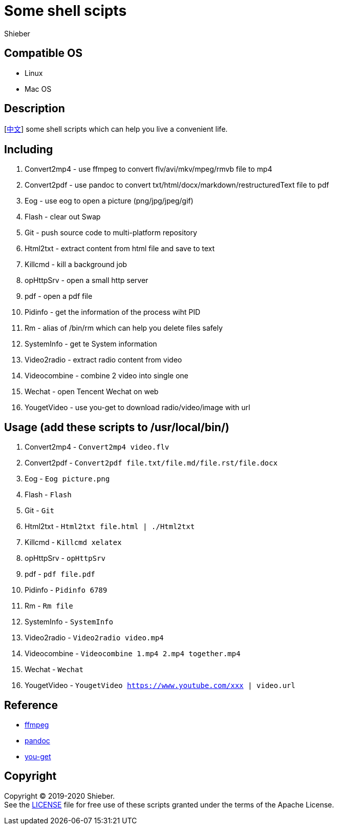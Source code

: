= Some shell scipts
Shieber

ifndef::env-github[:icons: font]
ifdef::env-github[]
:outfilesuffix: .adoc
:caution-caption: :fire:
:important-caption: :exclamation:
:note-caption: :paperclip:
:tip-caption: :bulb:
:warning-caption: :warning:
endif::[]

:uri-license: https://github.com/QMHTMY/ShellScripts/blob/master/LICENSE
:uri-readme-cn: https://github.com/QMHTMY/ShellScripts/blob/master/README_CN.adoc

== Compatible OS 
* Linux 
* Mac OS

== Description
[link:README_CN.adoc[中文]] some shell scripts which can help you live a convenient life.

== Including 
. Convert2mp4 - use ffmpeg to convert flv/avi/mkv/mpeg/rmvb file to mp4 
. Convert2pdf - use pandoc to convert txt/html/docx/markdown/restructuredText file to pdf
. Eog - use eog to open a picture (png/jpg/jpeg/gif)
. Flash - clear out Swap
. Git - push source code to multi-platform repository
. Html2txt - extract content from html file and save to text 
. Killcmd - kill a background job
. opHttpSrv - open a small http server
. pdf - open a pdf file
. Pidinfo - get the information of the process wiht PID
. Rm - alias of /bin/rm which can help you delete files safely
. SystemInfo - get te System information
. Video2radio - extract radio content from video
. Videocombine - combine 2 video into single one
. Wechat - open Tencent Wechat on web
. YougetVideo - use you-get to download radio/video/image with url

== Usage (add these scripts to /usr/local/bin/)
. Convert2mp4 - `Convert2mp4 video.flv`
. Convert2pdf - `Convert2pdf file.txt/file.md/file.rst/file.docx`
. Eog - `Eog picture.png`
. Flash - `Flash`
. Git - `Git`
. Html2txt - `Html2txt file.html | ./Html2txt`
. Killcmd  - `Killcmd xelatex`
. opHttpSrv - `opHttpSrv`
. pdf - `pdf file.pdf`
. Pidinfo - `Pidinfo 6789`
. Rm - `Rm file`
. SystemInfo - `SystemInfo`
. Video2radio - `Video2radio video.mp4`
. Videocombine - `Videocombine 1.mp4 2.mp4 together.mp4`
. Wechat - `Wechat`
. YougetVideo - `YougetVideo https://www.youtube.com/xxx | video.url`

== Reference
* https://ffmpeg.org[ffmpeg]
* https://pandoc.org[pandoc]
* https://github.com/soimort/you-get[you-get]

== Copyright
Copyright (C) 2019-2020 Shieber. +
See the link:LICENSE[LICENSE] file for free use of these scripts granted under the terms of the Apache License.
